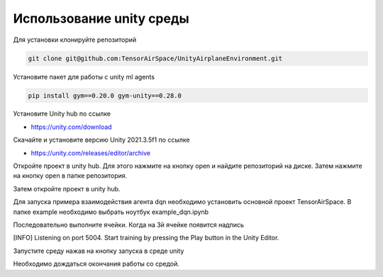 Использование unity среды
=========

Для установки клонируйте репозиторий

.. code:: shell

    git clone git@github.com:TensorAirSpace/UnityAirplaneEnvironment.git

Установите пакет для работы с unity ml agents

.. code:: shell

    pip install gym==0.20.0 gym-unity==0.28.0

Установите Unity hub по ссылке

- https://unity.com/download

Скачайте и установите версию Unity 2021.3.5f1 по ссылке

- https://unity.com/releases/editor/archive

Откройте проект в unity hub. Для этого нажмите на кнопку open и найдите
репозиторий на диске. Затем нажмите на кнопку open в папке репозитория.

.. image:: img/1.png
  :width: 800
  :alt: guide1

.. image:: img/2.png
  :width: 800
  :alt: guide2

Затем откройте проект в unity hub.

Для запуска примера взаимодействия агента dqn необходимо установить основной проект
TensorAirSpace. В папке example необходимо выбрать ноутбук example_dqn.ipynb

Последовательно выполните ячейки. Когда на 3й ячейке появится надпись

[INFO] Listening on port 5004. Start training by pressing the Play button in the Unity Editor.

Запустите среду нажав на кнопку запуска в среде unity

.. image:: img/3.png
  :width: 800
  :alt: guide3

.. image:: img/4.png
  :width: 800
  :alt: guide4

Необходимо дождаться окончания работы со средой.

